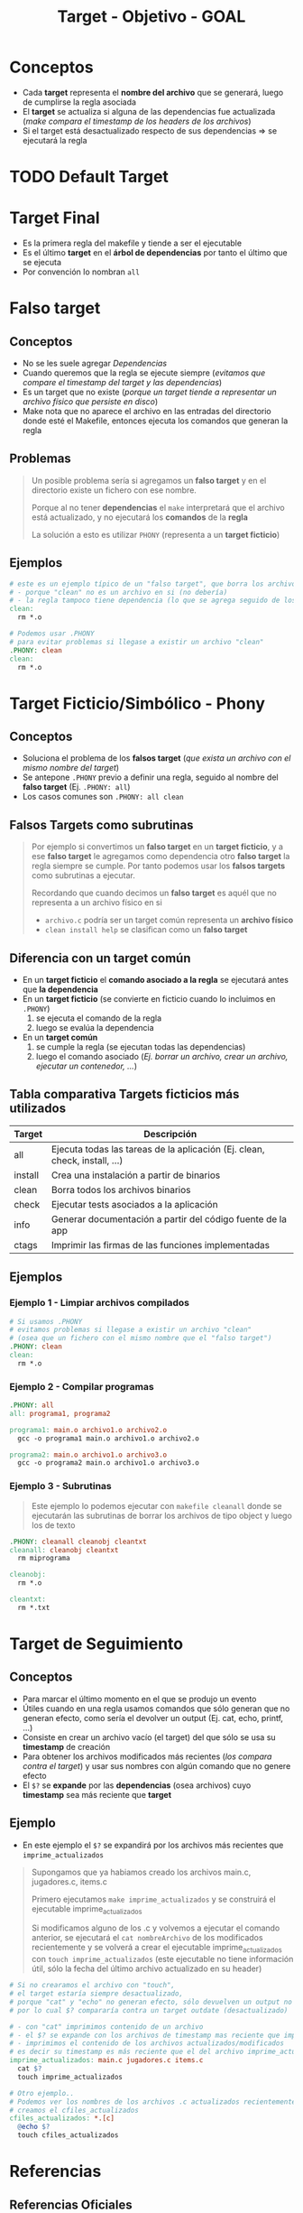 #+TITLE: Target - Objetivo - GOAL
* Conceptos
  - Cada *target* representa el *nombre del archivo* que se generará, luego de cumplirse la regla asociada
  - El *target* se actualiza si alguna de las dependencias fue actualizada (/make compara el timestamp de los headers de los archivos/)
  - Si el target está desactualizado respecto de sus dependencias => se ejecutará la regla
* TODO Default Target
* Target Final
  - Es la primera regla del makefile y tiende a ser el ejecutable
  - Es el último *target* en el *árbol de dependencias* por tanto el último que se ejecuta
  - Por convención lo nombran ~all~
* Falso target
** Conceptos
   + No se les suele agregar [[Dependencias][Dependencias]]
   + Cuando queremos que la regla se ejecute siempre (/evitamos que compare el timestamp del target y las dependencias/)
   + Es un target que no existe (/porque un target tiende a representar un archivo físico que persiste en disco/)
   + Make nota que no aparece el archivo en las entradas del directorio donde esté el Makefile, entonces ejecuta los comandos que generan la regla
** Problemas
   #+BEGIN_QUOTE
   Un posible problema sería si agregamos un *falso target* y en el directorio existe un fichero con ese nombre.

   Porque al no tener *dependencias* el ~make~ interpretará que el archivo está actualizado,
   y no ejecutará los *comandos* de la *regla*

   La solución a esto es utilizar ~PHONY~ (representa a un *target ficticio*)
   #+END_QUOTE
** Ejemplos
   #+BEGIN_SRC makefile
     # este es un ejemplo típico de un "falso target", que borra los archivos .o de fichero c compilado
     # - porque "clean" no es un archivo en si (no debería)
     # - la regla tampoco tiene dependencia (lo que se agrega seguido de los dos puntos)
     clean:
       rm *.o

     # Podemos usar .PHONY
     # para evitar problemas si llegase a existir un archivo "clean"
     .PHONY: clean
     clean:
       rm *.o
   #+END_SRC
* Target Ficticio/Simbólico - Phony
** Conceptos
   - Soluciona el problema de los *falsos target* (/que exista un archivo con el mismo nombre del target/)
   - Se antepone ~.PHONY~ previo a definir una regla, seguido al nombre del *falso target* (Ej. ~.PHONY: all~)
   - Los casos comunes son ~.PHONY: all clean~
** Falsos Targets como subrutinas
   #+BEGIN_QUOTE
   Por ejemplo si convertimos un *falso target* en un *target ficticio*,
   y a ese *falso target* le agregamos como dependencia otro *falso target* la regla siempre se cumple.
   Por tanto podemos usar los *falsos targets* como subrutinas a ejecutar.

   Recordando que cuando decimos un *falso target* es aquél que no representa a un archivo físico en si
   - ~archivo.c~ podría ser un target común representa un *archivo físico*
   - ~clean install help~ se clasifican como un *falso target*
   #+END_QUOTE
** Diferencia con un target común
   - En un *target ficticio* el *comando asociado a la regla* se ejecutará antes que *la dependencia*
   - En un *target ficticio* (se convierte en ficticio cuando lo incluimos en ~.PHONY~)
     1) se ejecuta el comando de la regla
     2) luego se evalúa la dependencia
   - En un *target común*
     1) se cumple la regla (se ejecutan todas las dependencias)
     2) luego el comando asociado (/Ej. borrar un archivo, crear un archivo, ejecutar un contenedor, .../)
** Tabla comparativa Targets ficticios más utilizados
   |---------+----------------------------------------------------------------------------|
   | Target  | Descripción                                                                |
   |---------+----------------------------------------------------------------------------|
   | all     | Ejecuta todas las tareas de la aplicación (Ej. clean, check, install, ...) |
   | install | Crea una instalación a partir de binarios                                  |
   | clean   | Borra todos los archivos binarios                                          |
   | check   | Ejecutar tests asociados a la aplicación                                   |
   | info    | Generar documentación a partir del código fuente de la app                 |
   | ctags   | Imprimir las firmas de las funciones implementadas                         |
   |---------+----------------------------------------------------------------------------|
** Ejemplos
*** Ejemplo 1 - Limpiar archivos compilados
    #+BEGIN_SRC makefile
      # Si usamos .PHONY
      # evitamos problemas si llegase a existir un archivo "clean"
      # (osea que un fichero con el mismo nombre que el "falso target")
      .PHONY: clean
      clean:
        rm *.o
    #+END_SRC
*** Ejemplo 2 - Compilar programas
    #+BEGIN_SRC makefile
      .PHONY: all
      all: programa1, programa2

      programa1: main.o archivo1.o archivo2.o
        gcc -o programa1 main.o archivo1.o archivo2.o

      programa2: main.o archivo1.o archivo3.o
        gcc -o programa2 main.o archivo1.o archivo3.o
    #+END_SRC
*** Ejemplo 3 - Subrutinas
    #+BEGIN_QUOTE
    Este ejemplo lo podemos ejecutar con ~makefile cleanall~
    donde se ejecutarán las subrutinas de borrar los archivos de tipo object
    y luego los de texto
    #+END_QUOTE

    #+BEGIN_SRC makefile
      .PHONY: cleanall cleanobj cleantxt
      cleanall: cleanobj cleantxt
        rm miprograma

      cleanobj:
        rm *.o

      cleantxt:
        rm *.txt
    #+END_SRC
* Target de Seguimiento
** Conceptos
   - Para marcar el último momento en el que se produjo un evento
   - Útiles cuando en una regla usamos comandos que sólo generan que no generan efecto, como sería el devolver un output (Ej. cat, echo, printf, ...)
   - Consiste en crear un archivo vacío (el target) del que sólo se usa su *timestamp* de creación
   - Para obtener los archivos modificados más recientes (/los compara contra el target/) y usar sus nombres con algún comando que no genere efecto
   - El ~$?~ se *expande* por las *dependencias* (osea archivos) cuyo *timestamp* sea más reciente que *target*
** Ejemplo
   - En este ejemplo el ~$?~ se expandirá por los archivos más recientes que ~imprime_actualizados~

   #+BEGIN_QUOTE
   Supongamos que ya habiamos creado los archivos main.c, jugadores.c, items.c

   Primero ejecutamos ~make imprime_actualizados~ y se construirá el ejecutable imprime_actualizados

   Si modificamos alguno de los .c y volvemos a ejecutar el comando anterior,
   se ejecutará el ~cat nombreArchivo~ de los modificados recientemente
   y se volverá a crear el ejecutable imprime_actualizados con ~touch imprime_actualizados~
   (este ejecutable no tiene información útil, sólo la fecha del último archivo actualizado en su header)
   #+END_QUOTE

   #+BEGIN_SRC makefile
     # Si no crearamos el archivo con "touch",
     # el target estaría siempre desactualizado,
     # porque "cat" y "echo" no generan efecto, sólo devuelven un output no crean un archivo,
     # por lo cual $? compararía contra un target outdate (desactualizado)

     # - con "cat" imprimimos contenido de un archivo
     # - el $? se expande con los archivos de timestamp mas reciente que imprime_actualizados
     # - imprimimos el contenido de los archivos actualizados/modificados
     # es decir su timestamp es más reciente que el del archivo imprime_actualizados
     imprime_actualizados: main.c jugadores.c items.c
       cat $?
       touch imprime_actualizados

     # Otro ejemplo..
     # Podemos ver los nombres de los archivos .c actualizados recientemente,
     # creamos el cfiles_actualizados
     cfiles_actualizados: *.[c]
       @echo $?
       touch cfiles_actualizados
   #+END_SRC
* Referencias
** Referencias Oficiales
  1. [[https://www.gnu.org/software/make/manual/html_node/Goals.html][Goals (gnu.org)]]
  2. [[https://www.gnu.org/software/make/manual/html_node/Special-Variables.html][Special variables (gnu.org)]]
** Referencias Issues
  1. [[https://stackoverflow.com/questions/27242905/makefile-all-vs-default-targets][Makefile all Vs default targets (stackoverflow.com)]]
